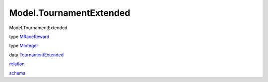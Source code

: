 ========================
Model.TournamentExtended
========================

Model.TournamentExtended

type `MRaceReward <Model-TournamentExtended.html#t:MRaceReward>`__

type `MInteger <Model-TournamentExtended.html#t:MInteger>`__

data
`TournamentExtended <Model-TournamentExtended.html#t:TournamentExtended>`__

`relation <Model-TournamentExtended.html#v:relation>`__

`schema <Model-TournamentExtended.html#v:schema>`__
